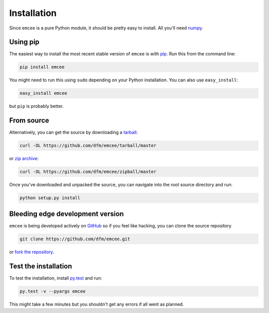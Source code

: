 .. _install:

Installation
============

Since ``emcee`` is a pure Python module, it should be pretty easy to install.
All you'll need `numpy <http://numpy.scipy.org/>`_.


Using pip
---------

The easiest way to install the most recent stable version of ``emcee`` is
with `pip <http://www.pip-installer.org/>`_. Run this from the command line:

.. code-block:: bash

    pip install emcee

You might need to run this using ``sudo`` depending on your Python
installation. You can also use ``easy_install``:

.. code-block:: bash

    easy_install emcee

but ``pip`` is probably better.


From source
-----------

Alternatively, you can get the source by downloading a
`tarball <https://github.com/dfm/emcee/tarball/master>`_:

.. code-block:: bash

    curl -OL https://github.com/dfm/emcee/tarball/master

or `zip archive <https://github.com/dfm/emcee/zipball/master>`_:

.. code-block:: bash

    curl -OL https://github.com/dfm/emcee/zipball/master

Once you've downloaded and unpacked the source, you can navigate into the
root source directory and run:

.. code-block:: bash

    python setup.py install


Bleeding edge development version
---------------------------------

``emcee`` is being developed actively on `GitHub
<https://github.com/dfm/emcee>`_ so if you feel like hacking, you can clone
the source repository

.. code-block:: bash

    git clone https://github.com/dfm/emcee.git

or `fork the repository <https://github.com/dfm/emcee>`_.


Test the installation
---------------------

To test the installation, install `py.test <http://pytest.org/>`_ and run:

.. code-block:: bash

    py.test -v --pyargs emcee

This might take a few minutes but you shouldn't get any errors if all went
as planned.
